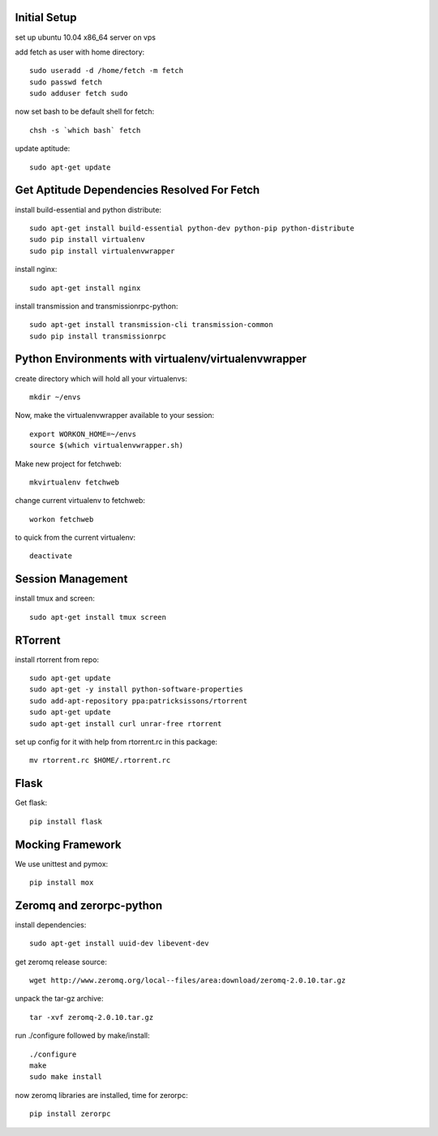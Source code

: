 Initial Setup
=============

set up ubuntu 10.04 x86_64 server on vps

add fetch as user with home directory::

  sudo useradd -d /home/fetch -m fetch
  sudo passwd fetch
  sudo adduser fetch sudo

now set bash to be default shell for fetch::

  chsh -s `which bash` fetch

update aptitude::

  sudo apt-get update

Get Aptitude Dependencies Resolved For Fetch
============================================

install build-essential and python distribute::

  sudo apt-get install build-essential python-dev python-pip python-distribute
  sudo pip install virtualenv
  sudo pip install virtualenvwrapper

install nginx::

  sudo apt-get install nginx

install transmission and transmissionrpc-python::

  sudo apt-get install transmission-cli transmission-common
  sudo pip install transmissionrpc


Python Environments with virtualenv/virtualenvwrapper
=====================================================

create directory which will hold all your virtualenvs::

  mkdir ~/envs

Now, make the virtualenvwrapper available to your session::

  export WORKON_HOME=~/envs
  source $(which virtualenvwrapper.sh)

Make new project for fetchweb::

  mkvirtualenv fetchweb

change current virtualenv to fetchweb::

  workon fetchweb

to quick from the current virtualenv::

  deactivate

Session Management
==================
install tmux and screen::

  sudo apt-get install tmux screen

RTorrent
========

install rtorrent from repo::

  sudo apt-get update
  sudo apt-get -y install python-software-properties
  sudo add-apt-repository ppa:patricksissons/rtorrent
  sudo apt-get update
  sudo apt-get install curl unrar-free rtorrent

set up config for it with help from rtorrent.rc in this package::

  mv rtorrent.rc $HOME/.rtorrent.rc

Flask
=====

Get flask::

  pip install flask

Mocking Framework
=================

We use unittest and pymox::

  pip install mox


Zeromq and zerorpc-python
=========================

install dependencies::

  sudo apt-get install uuid-dev libevent-dev

get zeromq release source::

  wget http://www.zeromq.org/local--files/area:download/zeromq-2.0.10.tar.gz

unpack the tar-gz archive::

  tar -xvf zeromq-2.0.10.tar.gz

run ./configure followed by make/install::

  ./configure
  make
  sudo make install

now zeromq libraries are installed, time for zerorpc::

  pip install zerorpc








